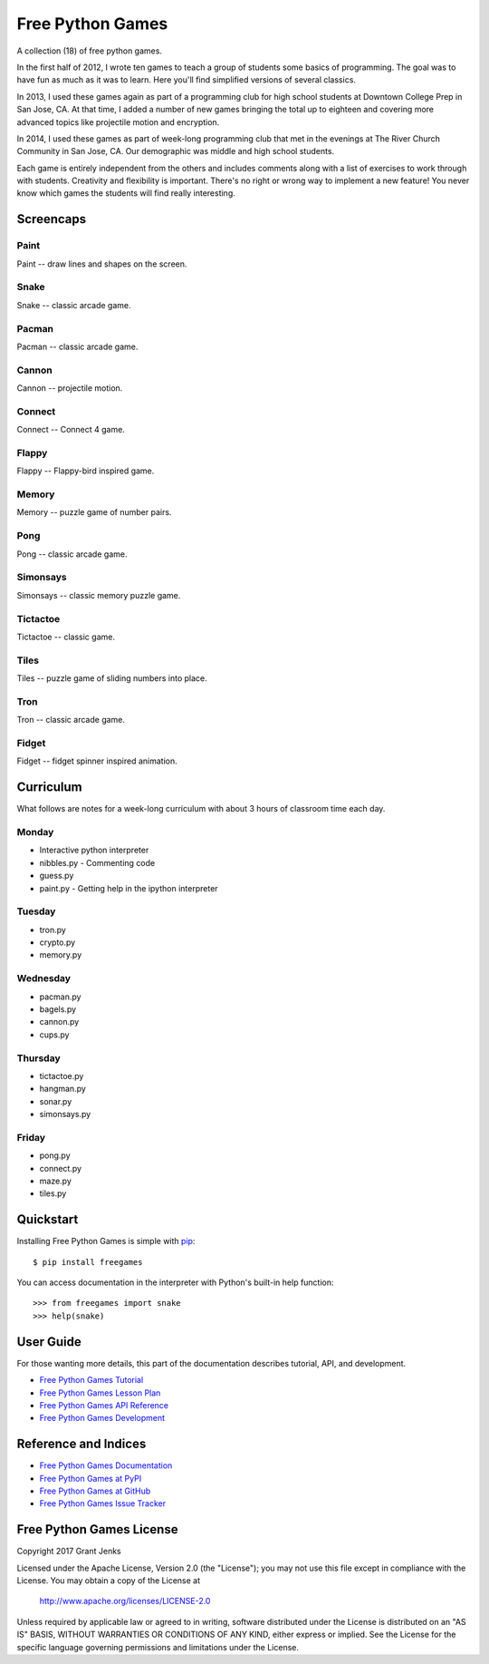Free Python Games
=================

A collection (18) of free python games.

In the first half of 2012, I wrote ten games to teach a group of students some basics of programming. The goal was to have fun as much as it was to learn. Here you'll find simplified versions of several classics.

In 2013, I used these games again as part of a programming club for high school students at Downtown College Prep in San Jose, CA. At that time, I added a number of new games bringing the total up to eighteen and covering more advanced topics like projectile motion and encryption.

In 2014, I used these games as part of week-long programming club that met in the evenings at The River Church Community in San Jose, CA. Our demographic was middle and high school students.

Each game is entirely independent from the others and includes comments along with a list of exercises to work through with students. Creativity and flexibility is important. There's no right or wrong way to implement a new feature! You never know which games the students will find really interesting.


Screencaps
----------

Paint
....

Paint -- draw lines and shapes on the screen.

.. image:: http://www.grantjenks.com/docs/freegames/_static/paint.gif
   :alt: Paint Free Python Game

Snake
....

Snake -- classic arcade game.

.. image:: http://www.grantjenks.com/docs/freegames/_static/snake.gif
   :alt: Snake Free Python Game

Pacman
....

Pacman -- classic arcade game.

.. image:: http://www.grantjenks.com/docs/freegames/_static/pacman.gif
   :alt: Pacman Free Python Game

Cannon
....

Cannon -- projectile motion.

.. image:: http://www.grantjenks.com/docs/freegames/_static/cannon.gif
   :alt: Cannon Free Python Game

Connect
....

Connect -- Connect 4 game.

.. image:: http://www.grantjenks.com/docs/freegames/_static/connect.gif
   :alt: Connect Free Python Game

Flappy
....

Flappy -- Flappy-bird inspired game.

.. image:: http://www.grantjenks.com/docs/freegames/_static/flappy.gif
   :alt: Flappy Free Python Game

Memory
....

Memory -- puzzle game of number pairs.

.. image:: http://www.grantjenks.com/docs/freegames/_static/memory.gif
   :alt: Memory Free Python Game

Pong
....

Pong -- classic arcade game.

.. image:: http://www.grantjenks.com/docs/freegames/_static/pong.gif
   :alt: Pong Free Python Game

Simonsays
....

Simonsays -- classic memory puzzle game.

.. image:: http://www.grantjenks.com/docs/freegames/_static/simonsays.gif
   :alt: Simonsays Free Python Game

Tictactoe
....

Tictactoe -- classic game.

.. image:: http://www.grantjenks.com/docs/freegames/_static/tictactoe.gif
   :alt: Tictactoe Free Python Game

Tiles
....

Tiles -- puzzle game of sliding numbers into place.

.. image:: http://www.grantjenks.com/docs/freegames/_static/tiles.gif
   :alt: Tiles Free Python Game

Tron
....

Tron -- classic arcade game.

.. image:: http://www.grantjenks.com/docs/freegames/_static/tron.gif
   :alt: Tron Free Python Game

Fidget
....

Fidget -- fidget spinner inspired animation.

.. image:: http://www.grantjenks.com/docs/freegames/_static/fidget.gif
   :alt: Fidget Free Python Game

Curriculum
----------

What follows are notes for a week-long curriculum with about 3 hours of classroom time each day.

Monday
......

- Interactive python interpreter
- nibbles.py
  - Commenting code
- guess.py
- paint.py
  - Getting help in the ipython interpreter

Tuesday
.......

- tron.py
- crypto.py
- memory.py

Wednesday
.........

- pacman.py
- bagels.py
- cannon.py
- cups.py

Thursday
........

- tictactoe.py
- hangman.py
- sonar.py
- simonsays.py

Friday
......

- pong.py
- connect.py
- maze.py
- tiles.py


Quickstart
----------

Installing Free Python Games is simple with
`pip <http://www.pip-installer.org/>`_::

  $ pip install freegames

You can access documentation in the interpreter with Python's built-in help
function::

  >>> from freegames import snake
  >>> help(snake)


User Guide
----------

For those wanting more details, this part of the documentation describes
tutorial, API, and development.

* `Free Python Games Tutorial`_
* `Free Python Games Lesson Plan`_
* `Free Python Games API Reference`_
* `Free Python Games Development`_

.. _`Free Python Games Tutorial`: http://www.grantjenks.com/docs/freegames/tutorial.html
.. _`Free Python Games Lesson Plan`: http://www.grantjenks.com/docs/freegames/lesson-plan.html
.. _`Free Python Games API Reference`: http://www.grantjenks.com/docs/freegames/api.html
.. _`Free Python Games Development`: http://www.grantjenks.com/docs/freegames/development.html


Reference and Indices
---------------------

* `Free Python Games Documentation`_
* `Free Python Games at PyPI`_
* `Free Python Games at GitHub`_
* `Free Python Games Issue Tracker`_

.. _`Free Python Games Documentation`: http://www.grantjenks.com/docs/freegames/
.. _`Free Python Games at PyPI`: https://pypi.python.org/pypi/freegames/
.. _`Free Python Games at GitHub`: https://github.com/grantjenks/free-python-games/
.. _`Free Python Games Issue Tracker`: https://github.com/grantjenks/free-python-games/issues/


Free Python Games License
-------------------------

Copyright 2017 Grant Jenks

Licensed under the Apache License, Version 2.0 (the "License");
you may not use this file except in compliance with the License.
You may obtain a copy of the License at

    http://www.apache.org/licenses/LICENSE-2.0

Unless required by applicable law or agreed to in writing, software
distributed under the License is distributed on an "AS IS" BASIS,
WITHOUT WARRANTIES OR CONDITIONS OF ANY KIND, either express or implied.
See the License for the specific language governing permissions and
limitations under the License.
